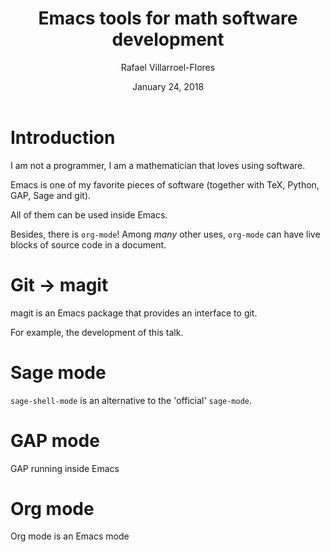 #+title: Emacs tools for math software development
#+date: January 24, 2018
#+author: Rafael Villarroel-Flores

#+latex_header: \usepackage{listings}

* Introduction

  I am not a programmer, I am a mathematician that loves using
  software.

  Emacs is one of my favorite pieces of software (together with TeX,
  Python, GAP, Sage and git).

  All of them can be used inside Emacs.

  Besides, there is =org-mode=! Among /many/ other uses, =org-mode=
  can have live blocks of source code in a document.

* Git -> magit

   magit is an Emacs package that provides an interface to git.

   For example, the development of this talk.

* Sage mode

  =sage-shell-mode= is an alternative to the 'official' =sage-mode=.

* GAP mode

  GAP running inside Emacs

* Org mode

  Org mode is an Emacs mode



